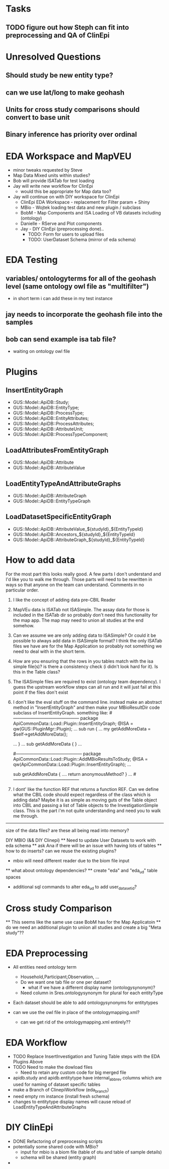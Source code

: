 * Tasks
** TODO figure out how Steph can fit into preprocessing and QA of ClinEpi

* Unresolved Questions
** Should study be new entity type?
** can we use lat/long to make geohash
** Units for cross study comparisons should convert to base unit
** Binary inference has priority over ordinal
   
* EDA Workspace and MapVEU
  + minor tweaks requested by Steve
  + Map Data Mixed units within studies?
  + Bob will provide ISATab for test loading
  + Jay will write new workflow for ClinEpi
    + would this be appropriate for Map data too?
  + Jay will continue on with DIY workspace for ClinEpi
   + ClinEpi EDA Workspace - replacement for Filter param + Shiny
   + MBio - Wojtek loading test data and new plugin / subclass
   + BobM - Map Components and ISA Loading of VB datasets including (ontology)
   + Danielle - RServe and Plot components
   + Jay - DIY ClinEpi (preprocessing done)..
     + TODO: Form for users to upload files
     + TODO: UserDataset Schema (mirror of eda schema)




* EDA Testing
** variables/ ontologyterms for all of the geohash level (same ontology owl file as "multifilter")
   + in short term i can add these in my test instance
** jay needs to incorporate the geohash file into the samples
** bob can send example isa tab file?
   + waiting on ontology owl file



* Plugins
** InsertEntityGraph
   + GUS::Model::ApiDB::Study;
   + GUS::Model::ApiDB::EntityType;
   + GUS::Model::ApiDB::ProcessType;
   + GUS::Model::ApiDB::EntityAttributes;
   + GUS::Model::ApiDB::ProcessAttributes;
   + GUS::Model::ApiDB::AttributeUnit;
   + GUS::Model::ApiDB::ProcessTypeComponent;
** LoadAttributesFromEntityGraph
   + GUS::Model::ApiDB::Attribute
   + GUS::Model::ApiDB::AttributeValue
** LoadEntityTypeAndAttributeGraphs
   + GUS::Model::ApiDB::AttributeGraph
   + GUS::Model::ApiDB::EntityTypeGraph
** LoadDatasetSpecificEntityGraph
   + GUS::Model::ApiDB::AttributeValue_${studyId}_${EntityTypeId}
   + GUS::Model::ApiDB::Ancestors_${studyId}_${EntityTypeId}
   + GUS::Model::ApiDB::AttributeGraph_${studyId}_${EntityTypeId}





* How to add data

For the most part this looks really good.  A few parts I don't understand and I'd like you to walk me through.  Those parts will need to be rewritten in ways so that anyone on the team can understand.  Comments in no particular order.
1. I like the concept of adding data pre-CBIL Reader
2. MapVEu data is ISATab not ISASimple.  The assay data for those is included in the ISATab dir so probably don't need this functionality for the map app.  The map may need to union all studies at the end somehow.
3. Can we assume we are only adding data to ISASimple?  Or could it be possible to always add data in ISASimple format?  I think the only ISATab files we have are for the Map Application so probably not something we need to deal with in the short term.
4. How are you ensuring that the rows in you tables match with the isa simple file(s)?  is there a consistency check (i didn't look hard for it).  Is this in the Table class?
5. The ISASimple files are required to exist (ontology team dependency).  I guess the upstream workflow steps can all run and it will just fail at this point if the files don't exist
6. I don't like the eval stuff on the command line.  instead make an abstract method in "InsertEntityGraph" and then make your MBioResultDir code subclass of InsertEntityGraph. something like:
    #---------------------------------------------
    package ApiCommonData::Load::Plugin::InsertEntityGraph;
    @ISA = qw(GUS::PluginMgr::Plugin);
    ...
    sub run {
      ...
      my getAddMoreData = $self->getAddMoreData();
      # confirm getAddMoreData is a function ref
            ...
    }
    ...
    sub getAddMoreData { }
    ...
    
    #---------------------------------------------
    package ApiCommonData::Load::Plugin::AddMBioResultsToStudy;
    @ISA = qw(ApiCommonData::Load::Plugin::InsertEntityGraph);
        ... 

	sub getAddMoreData {
           ....
           return anonymousMethod?  
        }
    ... 
    #---------------------------------------------

7. I dont' like the function REF that returns a function REF.  Can we define what the CBIL code should expect regardless of the class which is adding data?  Maybe it is as simple as moving guts of the Table object into CBIL and passing a list of Table objects to the InvestigationSimple class.  This is the part i'm not quite understanding and need you to walk me through.





------------
size of the data files? are these all being read into memory?

DIY MBIO (&& DIY Clinepi)
 ** Need to update User Datasets to work with eda schema
 ** ask Ana if there will be an issue with having lots of tables
 ** how to do inserts? can we reuse the existing plugins?
    + mbio will need different reader due to the biom file input
 ** what about ontology dependencies?
 ** create "eda" and "eda_ud" table spaces
    + additional sql commands to alter eda_ud to add user_dataset_id?


    
* Cross study Comparison
  ** This seems like the same use case BobM has for the Map Applicatoin
  ** do we need an additional plugin to uniion all studies and create a big "Meta study"??


* EDA Preprocessing
  + All entities need ontology term
    + Household,Participant,Observation, ...
    + Do we want one tab file or one per dataset?
      + what if we have a different display name (ontologysynonym)?
    + Need column in Sres.ontologysynonym for plural for each entityType
  + Each dataset should be able to add ontologysynonyms for entitytypes

  + can we use the owl file in place of the ontologymapping.xml?
    + can we get rid of the ontologymapping.xml entirely??
  
* EDA Workflow
  + TODO Replace InsertInvestigation and Tuning Table steps with the EDA Plugins Above
  + TODO Need to make the dowload files
    + Need to retain any custom code for big merged file
  + apidb.study and apidb.entitytype have internal_abbrev columns which are used for naming of dataset specific tables
  + make a Branch of ClinepiWorkflow (eda_branch)
  + need empty rm instance (install fresh schema)
  + changes to entitytype display names will cause reload of LoadEntityTypeAndAttributeGraphs
  
* DIY ClinEpi
  + DONE Refactoring of preprocessing scripts
  + potentially some shared code with MBio?
    + input for mbio is a biom file (table of otu and table of sample details)
    + schema will be shared (entity graph)
  + 

